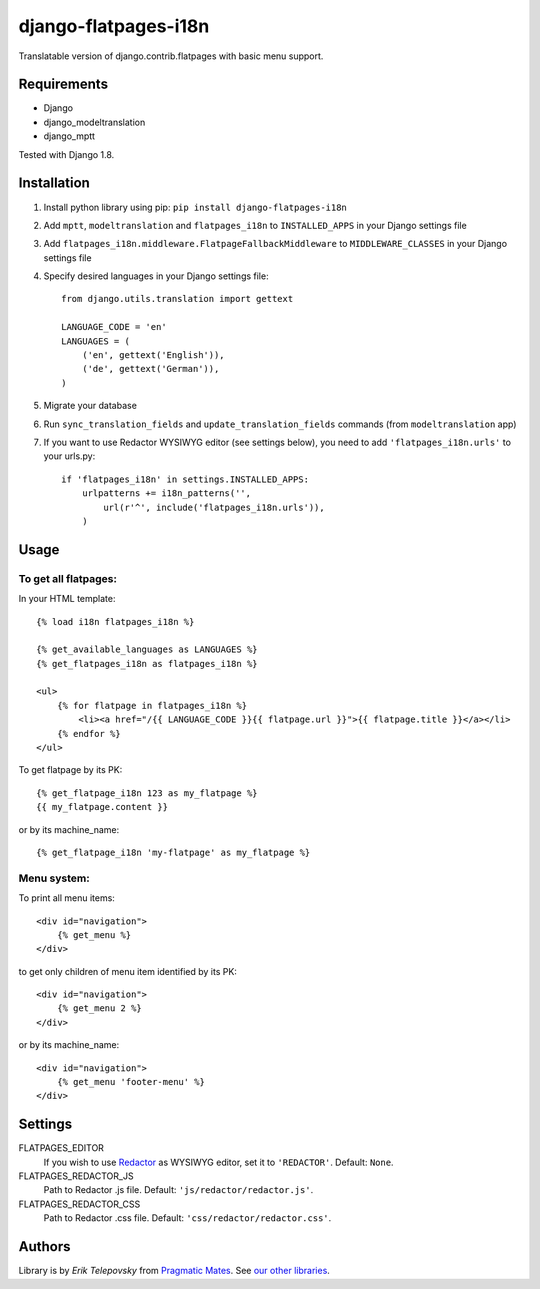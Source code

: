 django-flatpages-i18n
=====================

Translatable version of django.contrib.flatpages with basic menu support.


Requirements
------------
- Django
- django_modeltranslation
- django_mptt

Tested with Django 1.8.


Installation
-------------

1. Install python library using pip: ``pip install django-flatpages-i18n``

2. Add ``mptt``, ``modeltranslation`` and ``flatpages_i18n`` to ``INSTALLED_APPS`` in your Django settings file

3. Add ``flatpages_i18n.middleware.FlatpageFallbackMiddleware`` to ``MIDDLEWARE_CLASSES`` in your Django settings file

4. Specify desired languages in your Django settings file::

    from django.utils.translation import gettext

    LANGUAGE_CODE = 'en'
    LANGUAGES = (
        ('en', gettext('English')),
        ('de', gettext('German')),
    )

5. Migrate your database

6. Run ``sync_translation_fields`` and ``update_translation_fields`` commands (from ``modeltranslation`` app)

7. If you want to use Redactor WYSIWYG editor (see settings below), you need to add ``'flatpages_i18n.urls'`` to your urls.py::

    if 'flatpages_i18n' in settings.INSTALLED_APPS:
        urlpatterns += i18n_patterns('',
            url(r'^', include('flatpages_i18n.urls')),
        )


Usage
-----

To get all flatpages:
'''''''''''''''''''''

In your HTML template::

    {% load i18n flatpages_i18n %}

    {% get_available_languages as LANGUAGES %}
    {% get_flatpages_i18n as flatpages_i18n %}

    <ul>
        {% for flatpage in flatpages_i18n %}
            <li><a href="/{{ LANGUAGE_CODE }}{{ flatpage.url }}">{{ flatpage.title }}</a></li>
        {% endfor %}
    </ul>


To get flatpage by its PK::

    {% get_flatpage_i18n 123 as my_flatpage %}
    {{ my_flatpage.content }}


or by its machine_name::

    {% get_flatpage_i18n 'my-flatpage' as my_flatpage %}


Menu system:
''''''''''''

To print all menu items::

    <div id="navigation">
        {% get_menu %}
    </div>


to get only children of menu item identified by its PK::

    <div id="navigation">
        {% get_menu 2 %}
    </div>

or by its machine_name::

    <div id="navigation">
        {% get_menu 'footer-menu' %}
    </div>


Settings
--------

FLATPAGES_EDITOR
    If you wish to use `Redactor`_ as WYSIWYG editor, set it to ``'REDACTOR'``. Default: ``None``.

FLATPAGES_REDACTOR_JS
    Path to Redactor .js file. Default: ``'js/redactor/redactor.js'``.

FLATPAGES_REDACTOR_CSS
    Path to Redactor .css file. Default: ``'css/redactor/redactor.css'``.


Authors
-------

Library is by `Erik Telepovsky` from `Pragmatic Mates`_. See `our other libraries`_.

.. _Pragmatic Mates: http://www.pragmaticmates.com/
.. _our other libraries: https://github.com/PragmaticMates
.. _Redactor: http://imperavi.com/redactor/
